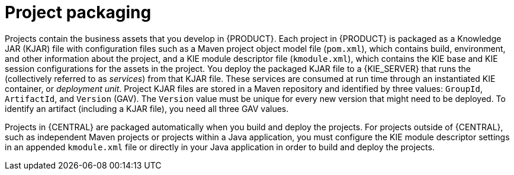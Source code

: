[id='project-packaging-con_{context}']
= Project packaging

Projects contain the business assets that you develop in {PRODUCT}. Each project in {PRODUCT} is packaged as a Knowledge JAR (KJAR) file with configuration files such as a Maven project object model file (`pom.xml`), which contains build, environment, and other information about the project, and a KIE module descriptor file (`kmodule.xml`), which contains the KIE base and KIE session configurations for the assets in the project. You deploy the packaged KJAR file to a {KIE_SERVER} that runs the
ifdef::DM[]
decision services and other deployable assets
endif::DM[]
ifdef::PAM[]
decision services, process applications, and other deployable assets
endif::PAM[]
(collectively referred to as _services_) from that KJAR file. These services are consumed at run time through an instantiated KIE container, or _deployment unit_. Project KJAR files are stored in a Maven repository and identified by three values: `GroupId`, `ArtifactId`, and `Version` (GAV). The `Version` value must be unique for every new version that might need to be deployed. To identify an artifact (including a KJAR file), you need all three GAV values.

Projects in {CENTRAL} are packaged automatically when you build and deploy the projects. For projects outside of {CENTRAL}, such as independent Maven projects or projects within a Java application, you must configure the KIE module descriptor settings in an appended `kmodule.xml` file or directly in your Java application in order to build and deploy the projects.
